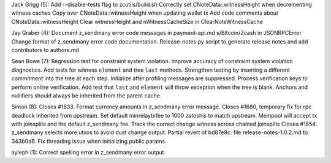 Jack Grigg (5): Add --disable-tests flag to zcutils/build.sh Correctly
set CNoteData::witnessHeight when decrementing witness caches Copy over
CNoteData::witnessHeight when updating wallet tx Add code comments about
CNoteData::witnessHeight Clear witnessHeight and nWitnessCacheSize in
ClearNoteWitnessCache

Jay Graber (4): Document z\_sendmany error code messages in
payment-api.md s/Bitcoin/Zcash in JSONRPCError Change format of
z\_sendmany error code documentation. Release-notes.py script to
generate release notes and add contributors to authors.md

Sean Bowe (7): Regression test for constraint system violation. Improve
accuracy of constraint system violation diagnostics. Add tests for
witness ``element`` and tree ``last`` methods. Strengthen testing by
inserting a different commitment into the tree at each step. Initialize
after profiling messages are suppressed. Process verification keys to
perform online verification. Add test that ``last`` and ``element`` will
throw exception when the tree is blank. Anchors and nullifiers should
always be inherited from the parent cache.

Simon (8): Closes #1833. Format currency amounts in z\_sendmany error
message. Closes #1680, temporary fix for rpc deadlock inherited from
upstream. Set default minrelaytxfee to 1000 zatoshis to match upstream.
Mempool will accept tx with joinsplits and the default z\_sendmany fee.
Track the correct change witness across chained joinsplits Closes #1854.
z\_sendmany selects more utxos to avoid dust change output. Partial
revert of bd87e8c: file release-notes-1.0.2.md to 343b0d6. Fix threading
issue when initializing public params.

ayleph (1): Correct spelling error in z\_sendmany error output
